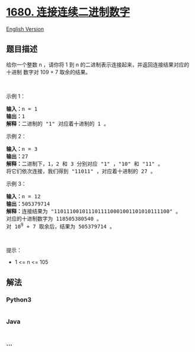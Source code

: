 * [[https://leetcode-cn.com/problems/concatenation-of-consecutive-binary-numbers][1680.
连接连续二进制数字]]
  :PROPERTIES:
  :CUSTOM_ID: 连接连续二进制数字
  :END:
[[./solution/1600-1699/1680.Concatenation of Consecutive Binary Numbers/README_EN.org][English
Version]]

** 题目描述
   :PROPERTIES:
   :CUSTOM_ID: 题目描述
   :END:

#+begin_html
  <!-- 这里写题目描述 -->
#+end_html

#+begin_html
  <p>
#+end_html

给你一个整数 n ，请你将 1 到
n 的二进制表示连接起来，并返回连接结果对应的 十进制 数字对 109 +
7 取余的结果。

#+begin_html
  </p>
#+end_html

#+begin_html
  <p>
#+end_html

 

#+begin_html
  </p>
#+end_html

#+begin_html
  <p>
#+end_html

示例 1：

#+begin_html
  </p>
#+end_html

#+begin_html
  <pre><b>输入：</b>n = 1
  <b>输出：</b>1
  <strong>解释：</strong>二进制的 "1" 对应着十进制的 1 。
  </pre>
#+end_html

#+begin_html
  <p>
#+end_html

示例 2：

#+begin_html
  </p>
#+end_html

#+begin_html
  <pre><b>输入：</b>n = 3
  <b>输出：</b>27
  <strong>解释：</strong>二进制下，1，2 和 3 分别对应 "1" ，"10" 和 "11" 。
  将它们依次连接，我们得到 "11011" ，对应着十进制的 27 。
  </pre>
#+end_html

#+begin_html
  <p>
#+end_html

示例 3：

#+begin_html
  </p>
#+end_html

#+begin_html
  <pre><b>输入：</b>n = 12
  <b>输出：</b>505379714
  <b>解释：</b>连接结果为 "1101110010111011110001001101010111100" 。
  对应的十进制数字为 118505380540 。
  对 10<sup>9</sup> + 7 取余后，结果为 505379714 。
  </pre>
#+end_html

#+begin_html
  <p>
#+end_html

 

#+begin_html
  </p>
#+end_html

#+begin_html
  <p>
#+end_html

提示：

#+begin_html
  </p>
#+end_html

#+begin_html
  <ul>
#+end_html

#+begin_html
  <li>
#+end_html

1 <= n <= 105

#+begin_html
  </li>
#+end_html

#+begin_html
  </ul>
#+end_html

** 解法
   :PROPERTIES:
   :CUSTOM_ID: 解法
   :END:

#+begin_html
  <!-- 这里可写通用的实现逻辑 -->
#+end_html

#+begin_html
  <!-- tabs:start -->
#+end_html

*** *Python3*
    :PROPERTIES:
    :CUSTOM_ID: python3
    :END:

#+begin_html
  <!-- 这里可写当前语言的特殊实现逻辑 -->
#+end_html

#+begin_src python
#+end_src

*** *Java*
    :PROPERTIES:
    :CUSTOM_ID: java
    :END:

#+begin_html
  <!-- 这里可写当前语言的特殊实现逻辑 -->
#+end_html

#+begin_src java
#+end_src

*** *...*
    :PROPERTIES:
    :CUSTOM_ID: section
    :END:
#+begin_example
#+end_example

#+begin_html
  <!-- tabs:end -->
#+end_html
